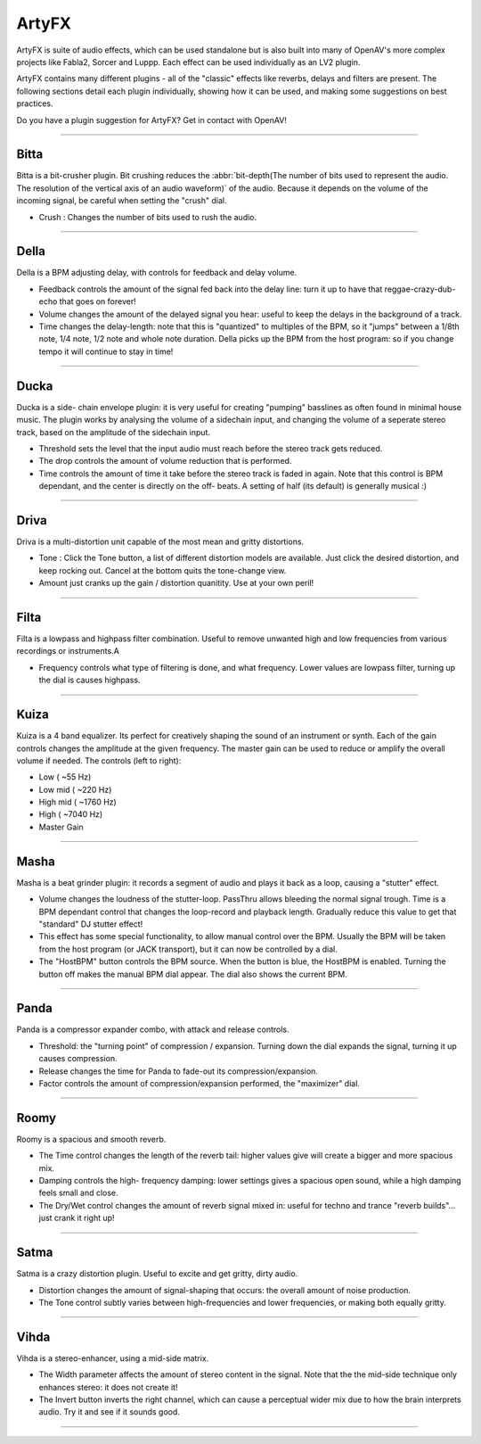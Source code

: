########
ArtyFX
########

ArtyFX is suite of audio effects, which can be used standalone but is also
built into many of OpenAV's more complex projects like Fabla2, Sorcer and
Luppp. Each effect can be used individually as an LV2 plugin.

ArtyFX contains many different plugins - all of the "classic" effects like
reverbs, delays and filters are present. The following sections detail each
plugin individually, showing how it can be used, and making some
suggestions on best practices.

Do you have a plugin suggestion for ArtyFX? Get in contact with OpenAV!


____

.. image:: img/artyfx/artyfx_bitta.*
  :align: right
Bitta
=======

Bitta is a bit-crusher plugin. Bit crushing reduces the
:abbr:`bit-depth(The number of bits used to represent the audio. The
resolution of the vertical axis of an audio waveform)` of the audio.
Because it depends on the volume of the incoming signal, be careful when
setting the "crush" dial.

* Crush : Changes the number of bits used to rush the audio.

____

.. image:: img/artyfx/artyfx_della.*
  :align: left
Della
=======

Della is a BPM adjusting delay, with controls for feedback and delay volume.

* Feedback controls the amount of the signal fed back into the delay line:
  turn it up to have that reggae-crazy-dub-echo that goes on forever!

* Volume changes the amount of the delayed signal you hear: useful to keep
  the delays in the background of a track.

* Time changes the delay-length: note that this is "quantized" to multiples
  of the BPM, so it "jumps" between a 1/8th note, 1/4 note, 1/2 note and
  whole note duration. Della picks up the BPM from the host program: so if
  you change tempo it will continue to stay in time!

____

.. image:: img/artyfx/artyfx_ducka.*
  :align: right
Ducka
=======
Ducka is a side- chain envelope plugin: it is very useful for creating
"pumping" basslines as often found in minimal house music. The plugin works
by analysing the volume of a sidechain input, and changing the volume of a
seperate stereo track, based on the amplitude of the sidechain input.

* Threshold sets the level that the input audio must reach before the
  stereo track gets reduced.

* The drop controls the amount of volume reduction that is performed.

* Time controls the amount of time it take before the stereo track is faded
  in again. Note that this control is BPM dependant, and the center is
  directly on the off- beats. A setting of half (its default) is generally
  musical :)

____

.. image:: img/artyfx/artyfx_driva.*
  :align: left
Driva
=======

Driva is a multi-distortion unit capable of the most mean and gritty distortions.

* Tone : Click the Tone button, a list of different distortion models are
  available. Just click the desired distortion, and keep rocking out.
  Cancel at the bottom quits the tone-change view.

* Amount just cranks up the gain / distortion quanitity. Use at your own
  peril!


____

.. image:: img/artyfx/artyfx_filta.*
  :align: right
Filta
=======
Filta is a lowpass and highpass filter combination. Useful to remove
unwanted high and low frequencies from various recordings or instruments.A

* Frequency controls what type of filtering is done, and what frequency.
  Lower values are lowpass filter, turning up the dial is causes highpass.


____

.. image:: img/artyfx/artyfx_kuiza.*
  :align: left
Kuiza
=======
Kuiza is a 4 band equalizer. Its perfect for creatively shaping the sound
of an instrument or synth. Each of the gain controls changes the amplitude
at the given frequency. The master gain can be used to reduce or amplify
the overall volume if needed. The controls (left to right):

* Low      (   ~55 Hz)
* Low mid  (  ~220 Hz)
* High mid ( ~1760 Hz)
* High     ( ~7040 Hz)
* Master Gain

____

.. image:: img/artyfx/artyfx_masha.*
  :align: right
Masha
=======
Masha is a beat grinder plugin: it records a segment of audio and plays it
back as a loop, causing a "stutter" effect.

* Volume changes the loudness of the stutter-loop. PassThru allows bleeding
  the normal signal trough. Time is a BPM dependant control that changes
  the loop-record and playback length. Gradually reduce this value to get
  that "standard" DJ stutter effect!
* This effect has some special functionality, to allow manual control over
  the BPM. Usually the BPM will be taken from the host program (or JACK
  transport), but it can now be controlled by a dial.
* The "HostBPM" button controls the BPM source. When the button is blue,
  the HostBPM is enabled. Turning the button off makes the manual BPM dial
  appear. The dial also shows the current BPM.

____

.. image:: img/artyfx/artyfx_panda.*
  :align: left
Panda
=======
Panda is a compressor expander combo, with attack and release controls.

* Threshold: the "turning point" of compression / expansion. Turning down
  the dial expands the signal, turning it up causes compression.
* Release changes the time for Panda to fade-out its compression/expansion.
* Factor controls the amount of compression/expansion performed, the
  "maximizer" dial.

____

.. image:: img/artyfx/artyfx_roomy.*
  :align: right
Roomy
=======
Roomy is a spacious and smooth reverb.

* The Time control changes the length of the reverb tail: higher values
  give will create a bigger and more spacious mix.
* Damping controls the high- frequency damping: lower settings gives a
  spacious open sound, while a high damping feels small and close.
* The Dry/Wet control changes the amount of reverb signal mixed in: useful
  for techno and trance "reverb builds"... just crank it right up!


____

.. image:: img/artyfx/artyfx_satma.*
  :align: left
Satma
=======
Satma is a crazy distortion plugin. Useful to excite and get gritty, dirty
audio.

* Distortion changes the amount of signal-shaping that occurs: the overall
  amount of noise production.
* The Tone control subtly varies between high-frequencies and lower
  frequencies, or making both equally gritty.



____

.. image:: img/artyfx/artyfx_vihda.*
  :align: right
Vihda
=======
Vihda is a stereo-enhancer, using a mid-side matrix.

* The Width parameter affects the amount of stereo content in the signal.
  Note that the the mid-side technique only enhances stereo: it does not
  create it!
* The Invert button inverts the right channel, which can cause a perceptual
  wider mix due to how the brain interprets audio. Try it and see if it
  sounds good.

____

